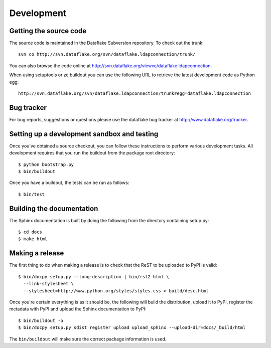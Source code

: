Development
===========

.. highlight:: bash

Getting the source code
-----------------------
The source code is maintained in the Dataflake Subversion 
repository. To check out the trunk::

  svn co http://svn.dataflake.org/svn/dataflake.ldapconnection/trunk/

You can also browse the code online at 
`http://svn.dataflake.org/viewvc/dataflake.ldapconnection 
<http://svn.dataflake.org/viewvc/dataflake.ldapconnection/>`_.

When using setuptools or zc.buildout you can use the following 
URL to retrieve the latest development code as Python egg::

  http://svn.dataflake.org/svn/dataflake.ldapconnection/trunk#egg=dataflake.ldapconnection

Bug tracker
-----------
For bug reports, suggestions or questions please use the 
dataflake bug tracker at 
`http://www.dataflake.org/tracker <http://www.dataflake.org/tracker/>`_.

Setting up a development sandbox and testing
--------------------------------------------
Once you've obtained a source checkout, you can follow these
instructions to perform various development tasks.
All development requires that you run the buildout from the 
package root directory::

  $ python bootstrap.py
  $ bin/buildout

Once you have a buildout, the tests can be run as follows::

  $ bin/test

Building the documentation
--------------------------
The Sphinx documentation is built by doing the following from the
directory containing setup.py::

  $ cd docs
  $ make html

Making a release
----------------
The first thing to do when making a release is to check that the ReST
to be uploaded to PyPI is valid::

  $ bin/docpy setup.py --long-description | bin/rst2 html \
    --link-stylesheet \
    --stylesheet=http://www.python.org/styles/styles.css > build/desc.html

Once you're certain everything is as it should be, the following will
build the distribution, upload it to PyPI, register the metadata with
PyPI and upload the Sphinx documentation to PyPI::

  $ bin/buildout -o
  $ bin/docpy setup.py sdist register upload upload_sphinx --upload-dir=docs/_build/html

The ``bin/buildout`` will make sure the correct package information is
used.

